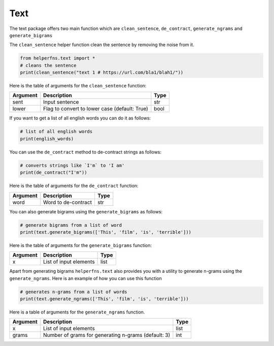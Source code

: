 Text
++++

The text package offers two main function which are ``clean_sentence``, ``de_contract``, ``generate_ngrams`` and ``generate_bigrams``

The ``clean_sentence`` helper function clean the sentence by removing the noise from it.

.. code-block:: 

    from helperfns.text import *
    # cleans the sentence
    print(clean_sentence("text 1 # https://url.com/bla1/blah1/"))

Here is the table of arguments for the ``clean_sentence`` function:

+----------+-----------------------------------------------+------+
| Argument | Description                                   | Type |
+==========+===============================================+======+
| sent     | Input sentence                                | str  |
+----------+-----------------------------------------------+------+
| lower    | Flag to convert to lower case (default: True) | bool |
+----------+-----------------------------------------------+------+


If you want to get a list of all english words you can do it as follows:

.. code-block::

    # list of all english words
    print(english_words)

You can use the  ``de_contract`` method to de-contract strings as follows:

.. code-block:: 

    # converts strings like `I'm` to 'I am'
    print(de_contract("I'm"))

Here is the table of arguments for the ``de_contract`` function:

+----------+---------------------+------+
| Argument | Description         | Type |
+==========+=====================+======+
| word     | Word to de-contract | str  |
+----------+---------------------+------+


You can also generate bigrams using the ``generate_bigrams`` as follows:

.. code-block::

    # generate bigrams from a list of word
    print(text.generate_bigrams(['This', 'film', 'is', 'terrible']))


Here is the table of arguments for the ``generate_bigrams`` function:

+----------+------------------------+------+
| Argument | Description            | Type |
+==========+========================+======+
| x        | List of input elements | list |
+----------+------------------------+------+


Apart from generating bigrams ``helperfns.text`` also provides you with a utility to generate n-grams using the  ``generate_ngrams``. Here is an example of how you can use this function

.. code-block:: 

    # generates n-grams from a list of words
    print(text.generate_ngrams(['This', 'film', 'is', 'terrible']))

Here is a table of arguments for the ``generate_ngrams`` function.

+----------+-----------------------------------------------------+------+
| Argument | Description                                         | Type |
+==========+=====================================================+======+
| x        | List of input elements                              | list |
+----------+-----------------------------------------------------+------+
| grams    | Number of grams for generating n-grams (default: 3) | int  |
+----------+-----------------------------------------------------+------+
